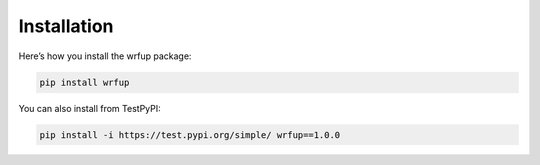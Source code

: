 Installation
============

Here’s how you install the wrfup package:

.. code-block:: bash

   pip install wrfup

You can also install from TestPyPI:

.. code-block:: bash

   pip install -i https://test.pypi.org/simple/ wrfup==1.0.0

